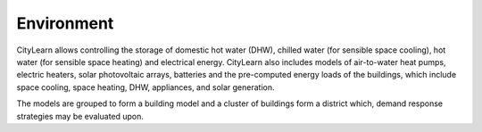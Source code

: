 Environment
===========

.. image:: ../../images/citylearn_diagram.png
   :scale: 30 %
   :alt: demand response
   :align: center

CityLearn allows controlling the storage of domestic hot water (DHW), chilled water (for sensible space cooling), hot water (for sensible space heating) and electrical energy. CityLearn also includes models of air-to-water heat pumps, electric heaters, solar photovoltaic arrays, batteries and the pre-computed energy loads of the buildings, which include space cooling, space heating, DHW, appliances, and solar generation.

The models are grouped to form a building model and a cluster of buildings form a district which, demand response strategies may be evaluated upon.

